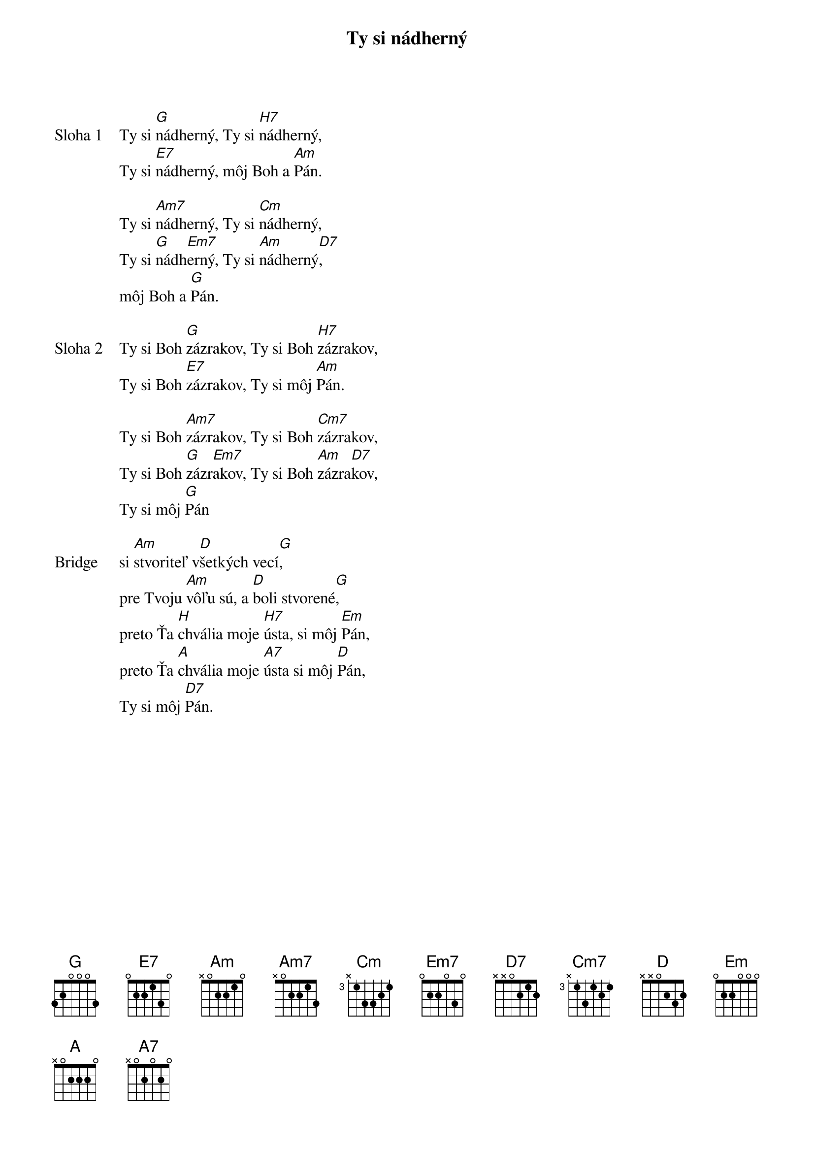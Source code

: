 {title: Ty si nádherný}

{start_of_verse: Sloha 1}
Ty si [G]nádherný, Ty si [H7]nádherný,
Ty si [E7]nádherný, môj Boh a [Am]Pán.

Ty si [Am7]nádherný, Ty si [Cm]nádherný,
Ty si [G]nádh[Em7]erný, Ty si [Am]nádherný[D7],
môj Boh a [G]Pán.
{end_of_verse}

{start_of_verse: Sloha 2}
Ty si Boh [G]zázrakov, Ty si Boh [H7]zázrakov,
Ty si Boh [E7]zázrakov, Ty si môj [Am]Pán.

Ty si Boh [Am7]zázrakov, Ty si Boh [Cm7]zázrakov,
Ty si Boh [G]zázr[Em7]akov, Ty si Boh [Am]zázra[D7]kov,
Ty si môj [G]Pán
{end_of_verse}

{sob: Bridge}
si [Am]stvoriteľ v[D]šetkých vecí[G],
pre Tvoju [Am]vôľu sú, a [D]boli stvorené[G],
preto Ťa [H]chvália moje [H7]ústa, si môj [Em]Pán,
preto Ťa [A]chvália moje [A7]ústa si môj [D]Pán,
Ty si môj [D7]Pán.
{eob}